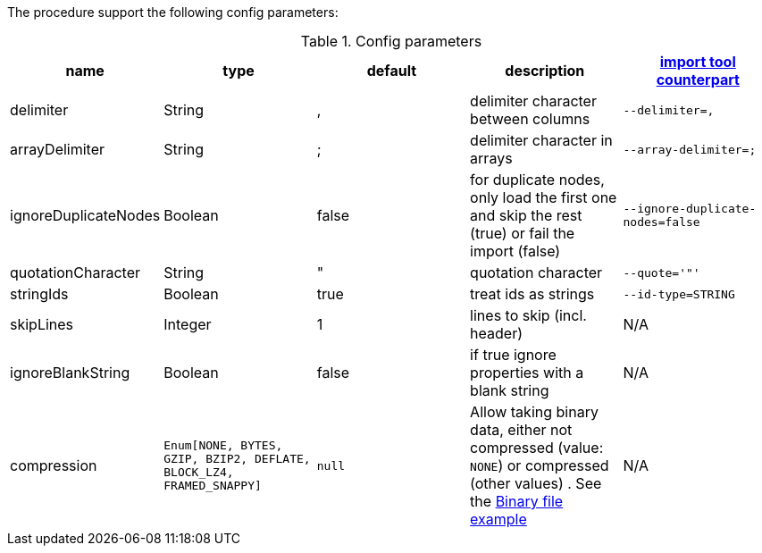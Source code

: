 The procedure support the following config parameters:

.Config parameters
[opts=header]
|===
| name | type | default | description | https://neo4j.com/docs/operations-manual/current/tools/import/options/[import tool counterpart]
| delimiter | String | ,  |delimiter character between columns  | `--delimiter=,`
| arrayDelimiter | String | ; | delimiter character in arrays | `--array-delimiter=;`
| ignoreDuplicateNodes | Boolean | false | for duplicate nodes, only load the first one and skip the rest (true) or fail the import (false)  | `--ignore-duplicate-nodes=false`
| quotationCharacter | String | " | quotation character   | `--quote='"'`
| stringIds | Boolean | true | treat ids as strings  | `--id-type=STRING`
| skipLines | Integer | 1 | lines to skip (incl. header)  | N/A
| ignoreBlankString | Boolean | false | if true ignore properties with a blank string | N/A
| compression | `Enum[NONE, BYTES, GZIP, BZIP2, DEFLATE, BLOCK_LZ4, FRAMED_SNAPPY]` | `null` | Allow taking binary data, either not compressed (value: `NONE`) or compressed (other values) . See the xref::overview/apoc.load/apoc.load.csv.adoc#binary-csv[Binary file example] | N/A
|===
